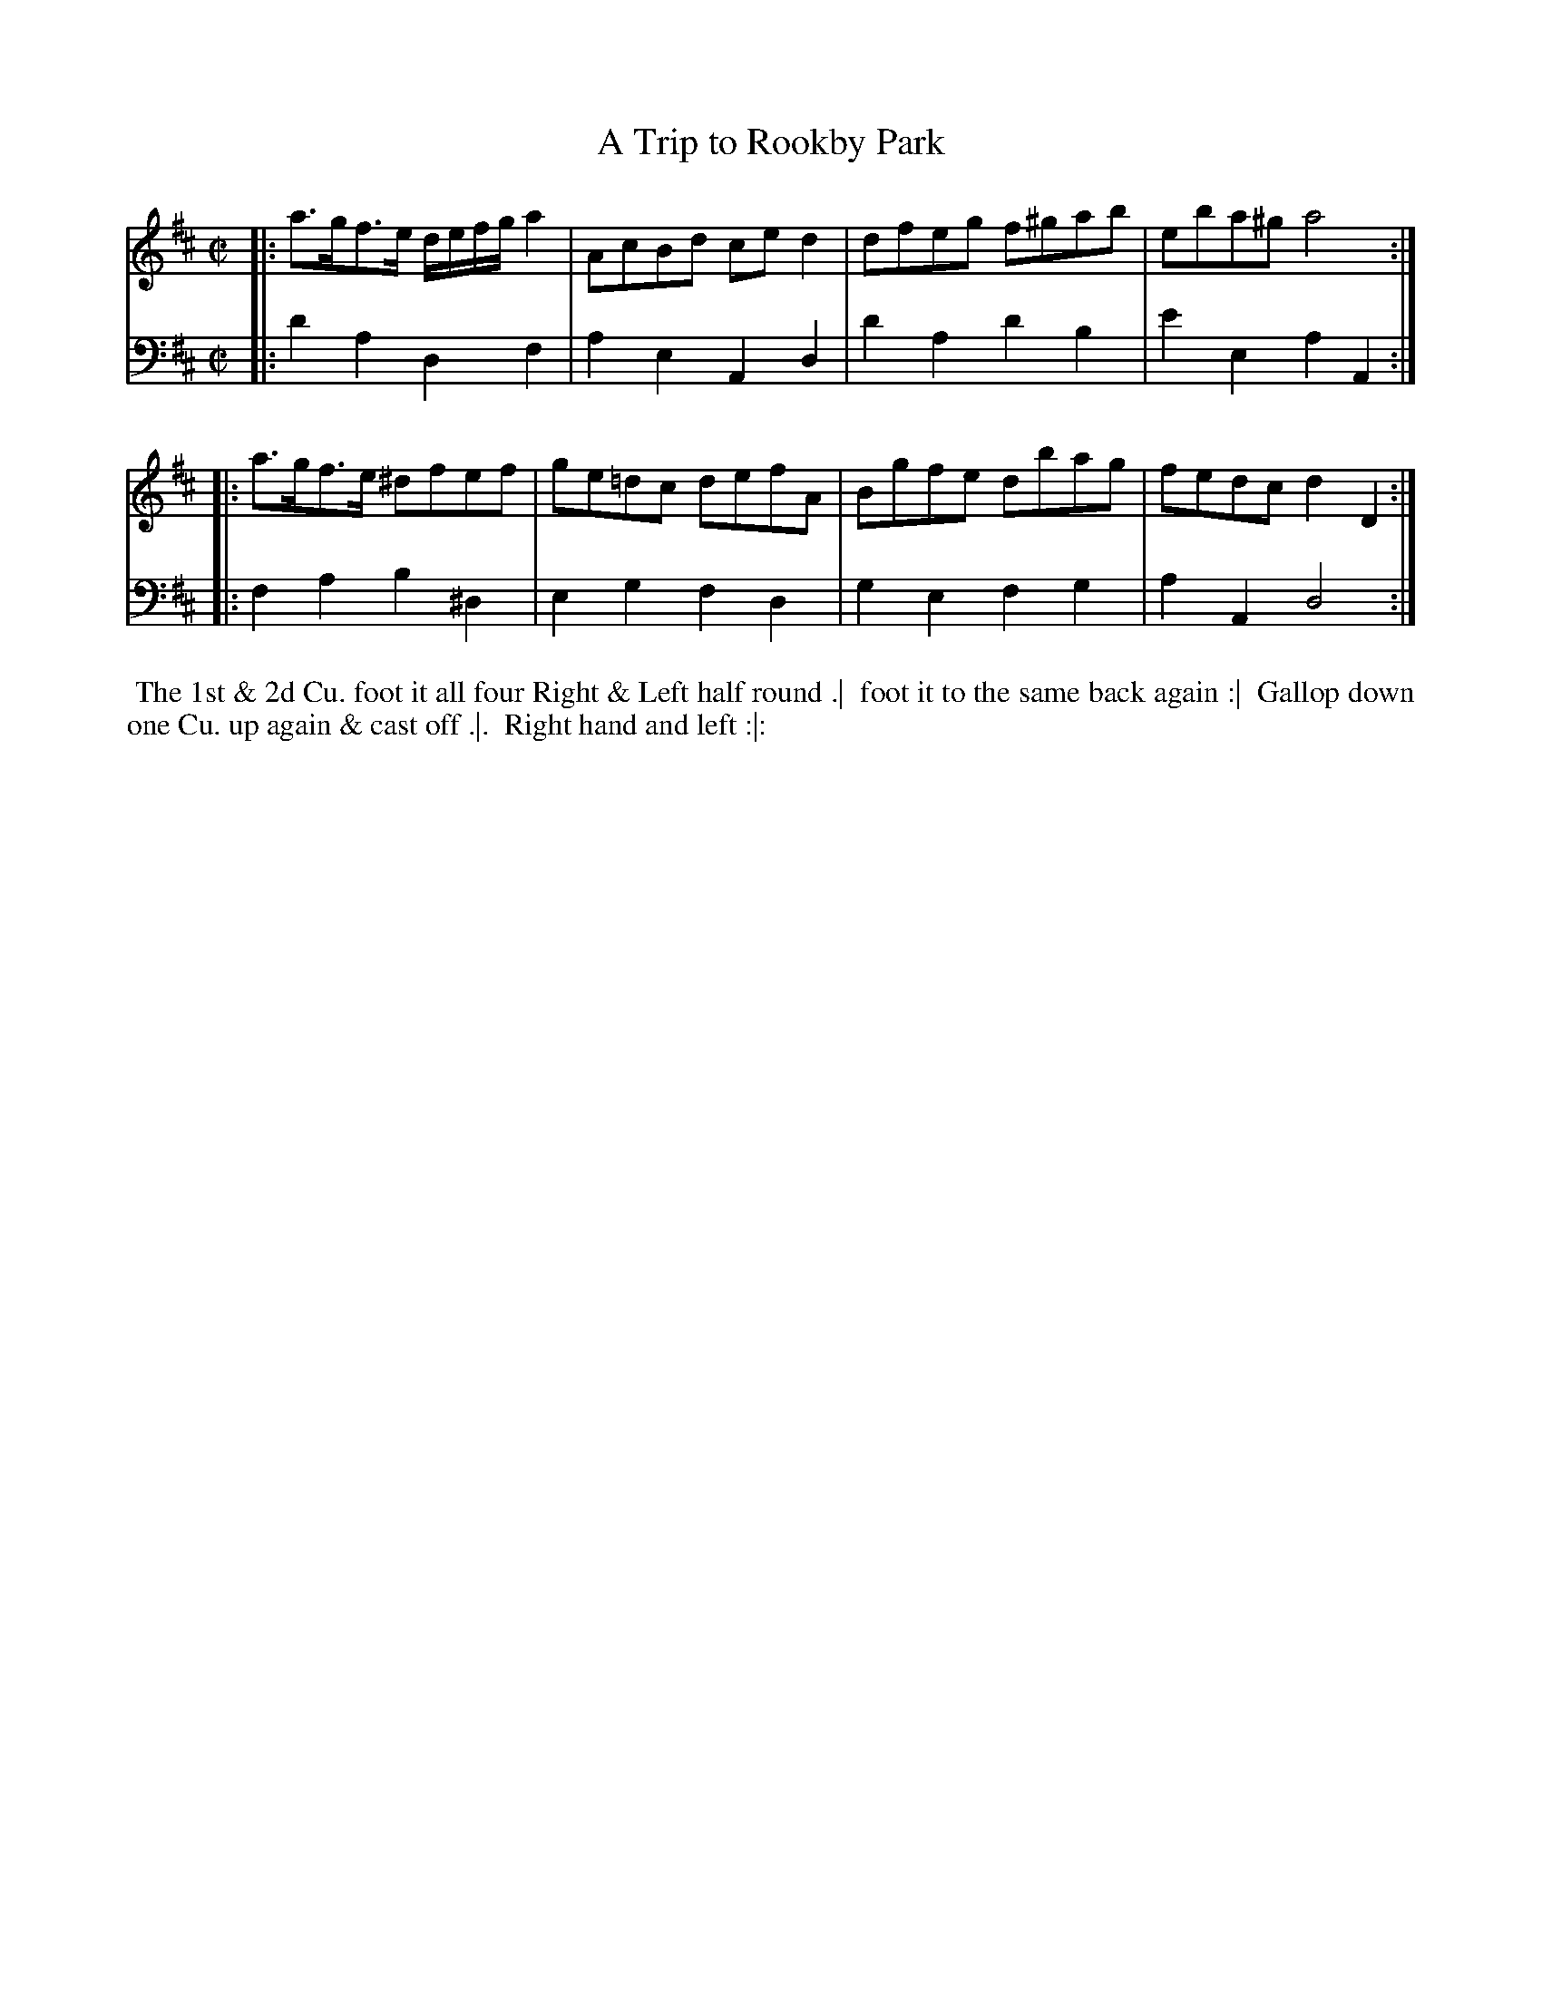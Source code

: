 X: 1
T: A Trip to Rookby Park
N: Pub: J. Walsh, London, 1748
Z: 2012 John Chambers <jc:trillian.mit.edu>
S: 4: ACMV  http://archive.org/details/acompositemusicv01rugg p.3:16
M: C|
L: 1/8
K: D
% - - - - - - - - - - - - - - - - - - - - - - - - -
V: 1
|: a>gf>e d/e/f/g/ a2 | AcBd ced2 | dfeg f^gab | eba^g a4 :|
|: a>gf>e ^dfef | ge=dc defA | Bgfe dbag | fedc d2D2 :|
% - - - - - - - - - - - - - - - - - - - - - - - - -
V: 2 clef=bass middle=d
|: d'2a2 d2f2 | a2e2 A2d2 | d'2a2 d'2b2 | e'2e2 a2A2 :|
|: f2a2 b2^d2 | e2g2 f2d2 | g2e2 f2g2 | a2A2 d4 :|
% - - - - - - - - - - - - - - - - - - - - - - - - -
%%begintext align
%% The 1st & 2d Cu. foot it all four Right & Left half round .|
%% foot it to the same back again :|
%% Gallop down one Cu. up again & cast off .|.
%% Right hand and left :|:
%%endtext
